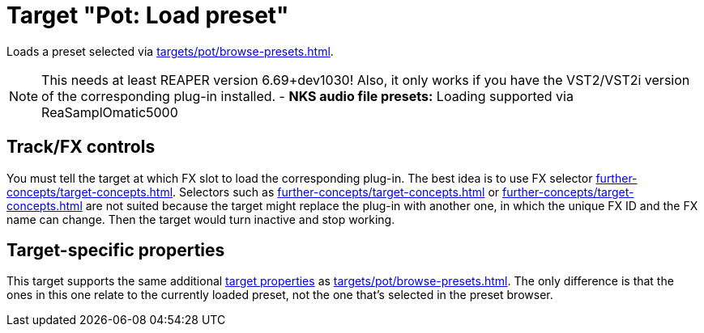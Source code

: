 = Target "Pot: Load preset"

Loads a preset selected via xref:targets/pot/browse-presets.adoc[].

NOTE: This needs at least REAPER version 6.69+dev1030! Also, it only works if you have the VST2/VST2i version of the corresponding plug-in installed.
- *NKS audio file presets:* Loading supported via ReaSamplOmatic5000

== Track/FX controls

You must tell the target at which FX slot to load the corresponding plug-in.
The best idea is to use FX selector xref:further-concepts/target-concepts.adoc#at-position-selector[].
Selectors such as xref:further-concepts/target-concepts.adoc#particular-fx-selector[] or xref:further-concepts/target-concepts.adoc#named-fx-selector[] are not suited because the target might replace the plug-in with another one, in which the unique FX ID and the FX name can change.
Then the target would turn inactive and stop working.

== Target-specific properties

This target supports the same additional xref:further-concepts/target-concepts.adoc#target-property[target properties] as xref:targets/pot/browse-presets.adoc[].
The only difference is that the ones in this one relate to the currently loaded preset, not the one that's selected in the preset browser.
